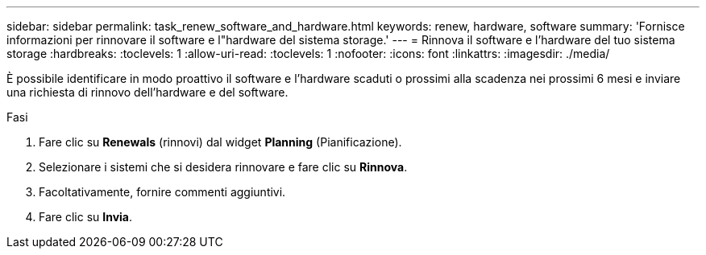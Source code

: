 ---
sidebar: sidebar 
permalink: task_renew_software_and_hardware.html 
keywords: renew, hardware, software 
summary: 'Fornisce informazioni per rinnovare il software e l"hardware del sistema storage.' 
---
= Rinnova il software e l'hardware del tuo sistema storage
:hardbreaks:
:toclevels: 1
:allow-uri-read: 
:toclevels: 1
:nofooter: 
:icons: font
:linkattrs: 
:imagesdir: ./media/


[role="lead"]
È possibile identificare in modo proattivo il software e l'hardware scaduti o prossimi alla scadenza nei prossimi 6 mesi e inviare una richiesta di rinnovo dell'hardware e del software.

.Fasi
. Fare clic su *Renewals* (rinnovi) dal widget *Planning* (Pianificazione).
. Selezionare i sistemi che si desidera rinnovare e fare clic su *Rinnova*.
. Facoltativamente, fornire commenti aggiuntivi.
. Fare clic su *Invia*.

